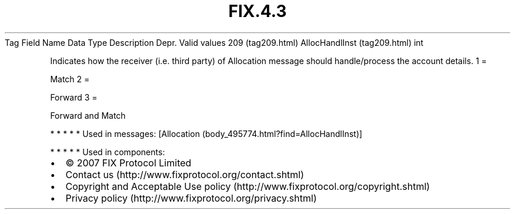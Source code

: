 .TH FIX.4.3 "" "" "Tag #209"
Tag
Field Name
Data Type
Description
Depr.
Valid values
209 (tag209.html)
AllocHandlInst (tag209.html)
int
.PP
Indicates how the receiver (i.e. third party) of Allocation message
should handle/process the account details.
1
=
.PP
Match
2
=
.PP
Forward
3
=
.PP
Forward and Match
.PP
   *   *   *   *   *
Used in messages:
[Allocation (body_495774.html?find=AllocHandlInst)]
.PP
   *   *   *   *   *
Used in components:

.PD 0
.P
.PD

.PP
.PP
.IP \[bu] 2
© 2007 FIX Protocol Limited
.IP \[bu] 2
Contact us (http://www.fixprotocol.org/contact.shtml)
.IP \[bu] 2
Copyright and Acceptable Use policy (http://www.fixprotocol.org/copyright.shtml)
.IP \[bu] 2
Privacy policy (http://www.fixprotocol.org/privacy.shtml)
